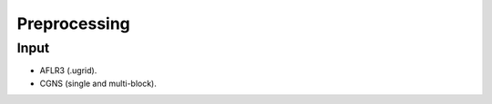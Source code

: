 .. _preprocessing:

Preprocessing
=============

Input
-----

- AFLR3 (.ugrid).
- CGNS (single and multi-block).




